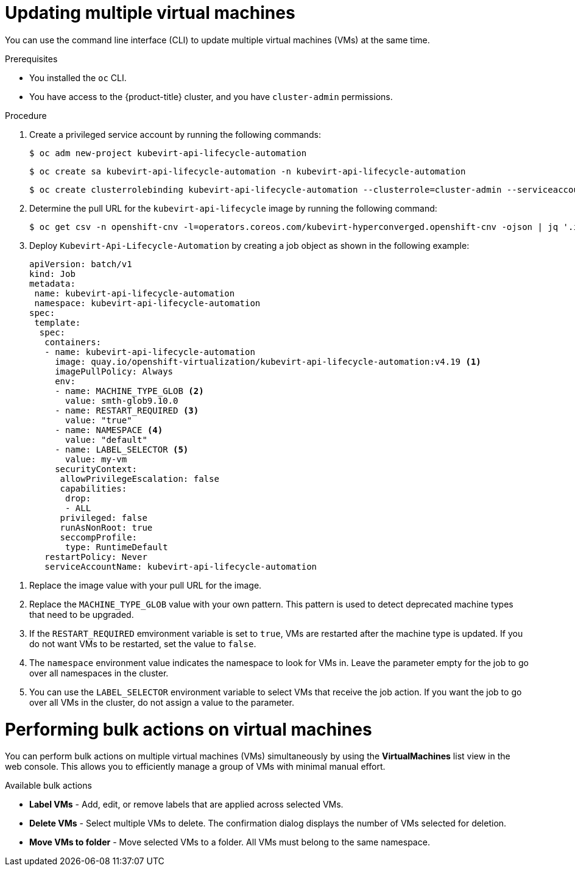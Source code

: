 // Module included in the following assemblies:
//
// * virt/virtual_machines/virt-edit-vms.adoc

:_mod-docs-content-type: PROCEDURE
[id="virt-updating-multiple-vms_{context}"]
= Updating multiple virtual machines

You can use the command line interface (CLI) to update multiple virtual machines (VMs) at the same time.

.Prerequisites

* You installed the `oc` CLI.
* You have access to the {product-title} cluster, and you have `cluster-admin` permissions.

.Procedure

. Create a privileged service account by running the following commands:
+
[source,terminal]
----
$ oc adm new-project kubevirt-api-lifecycle-automation
----
+
[source,terminal]
----
$ oc create sa kubevirt-api-lifecycle-automation -n kubevirt-api-lifecycle-automation
----
+
[source,terminal]
----
$ oc create clusterrolebinding kubevirt-api-lifecycle-automation --clusterrole=cluster-admin --serviceaccount=kubevirt-api-lifecycle-automation:kubevirt-api-lifecycle-automation
----

. Determine the pull URL for the `kubevirt-api-lifecycle` image by running the following command:
+
[source,terminal]
----
$ oc get csv -n openshift-cnv -l=operators.coreos.com/kubevirt-hyperconverged.openshift-cnv -ojson | jq '.items[0].spec.relatedImages[] | select(.name|test(".*kubevirt-api-lifecycle-automation.*")) | .image'
----

. Deploy `Kubevirt-Api-Lifecycle-Automation` by creating a job object as shown in the following example:
+
[source,yaml]
----
apiVersion: batch/v1
kind: Job
metadata:
 name: kubevirt-api-lifecycle-automation
 namespace: kubevirt-api-lifecycle-automation
spec:
 template:
  spec:
   containers:
   - name: kubevirt-api-lifecycle-automation
     image: quay.io/openshift-virtualization/kubevirt-api-lifecycle-automation:v4.19 <1>
     imagePullPolicy: Always
     env:
     - name: MACHINE_TYPE_GLOB <2>
       value: smth-glob9.10.0
     - name: RESTART_REQUIRED <3>
       value: "true"
     - name: NAMESPACE <4>
       value: "default"
     - name: LABEL_SELECTOR <5>
       value: my-vm
     securityContext:
      allowPrivilegeEscalation: false
      capabilities:
       drop:
       - ALL
      privileged: false
      runAsNonRoot: true
      seccompProfile:
       type: RuntimeDefault
   restartPolicy: Never
   serviceAccountName: kubevirt-api-lifecycle-automation
----

<1> Replace the image value with your pull URL for the image.
<2> Replace the `MACHINE_TYPE_GLOB` value with your own pattern. This pattern is used to detect deprecated machine types that need to be upgraded.
<3> If the `RESTART_REQUIRED` emvironment variable is set to `true`, VMs are restarted after the machine type is updated. If you do not want VMs to be restarted, set the value to `false`.
<4> The `namespace` environment value indicates the namespace to look for VMs in. Leave the parameter empty for the job to go over all namespaces in the cluster.
<5> You can use the `LABEL_SELECTOR` environment variable to select VMs that receive the job action. If you want the job to go over all VMs in the cluster, do not assign a value to the parameter.


[id="virt-performing-actions-on-multiple-virtual-machines_{context}"]
= Performing bulk actions on virtual machines

You can perform bulk actions on multiple virtual machines (VMs) simultaneously by using the *VirtualMachines* list view in the web console. This allows you to efficiently manage a group of VMs with minimal manual effort.

.Available bulk actions
* *Label VMs* - Add, edit, or remove labels that are applied across selected VMs.
* *Delete VMs* - Select multiple VMs to delete. The confirmation dialog displays the number of VMs selected for deletion.
* *Move VMs to folder* - Move selected VMs to a folder. All VMs must belong to the same namespace.
